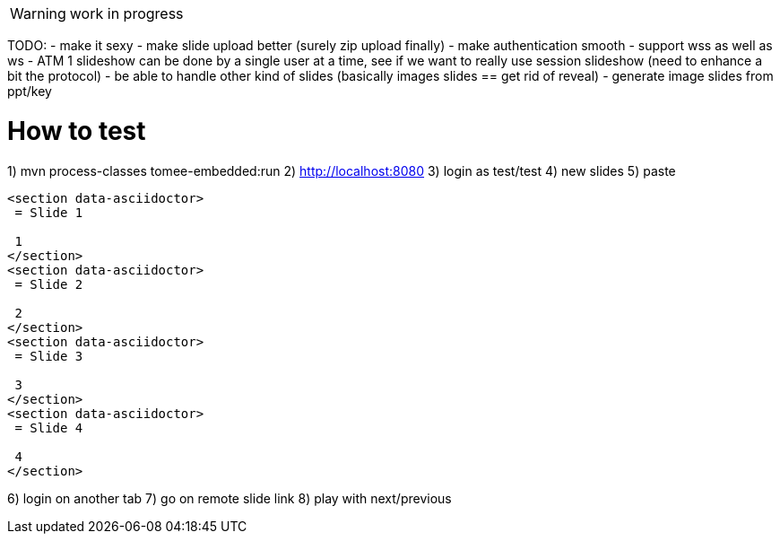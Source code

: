 WARNING: work in progress

TODO:
- make it sexy
- make slide upload better (surely zip upload finally)
- make authentication smooth
- support wss as well as ws
- ATM 1 slideshow can be done by a single user at a time, see if we want to really use session slideshow (need to enhance a bit the protocol)
- be able to handle other kind of slides (basically images slides == get rid of reveal)
- generate image slides from ppt/key

= How to test

1) mvn process-classes tomee-embedded:run
2) http://localhost:8080
3) login as test/test
4) new slides
5) paste

[source]
----
<section data-asciidoctor>
 = Slide 1
 
 1
</section>
<section data-asciidoctor>
 = Slide 2
 
 2
</section>
<section data-asciidoctor>
 = Slide 3
 
 3
</section>
<section data-asciidoctor>
 = Slide 4
 
 4
</section>
----

6) login on another tab
7) go on remote slide link
8) play with next/previous
